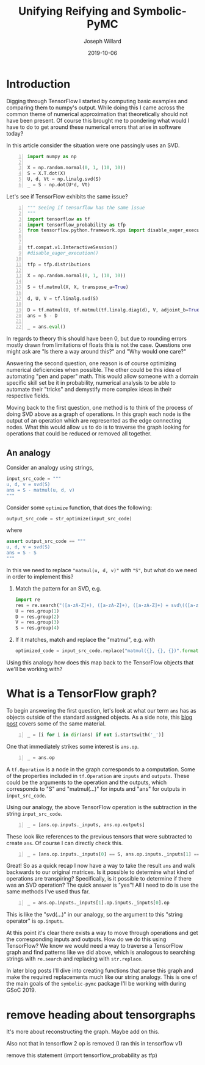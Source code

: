 #+Title: Unifying Reifying and Symbolic-PyMC
#+Author: Joseph Willard
#+Date: 2019-10-06

#+STARTUP: hideblocks indent hidestars
#+OPTIONS: ^:nil toc:nil d:(not "logbook" "todo" "note" "notes") tex:t |:t broken-links:mark
#+SELECT_TAGS: export
#+EXCLUDE_TAGS: noexport

#+PROPERTY: header-args :session tf :exports both :eval never-export :results output drawer replace
#+PROPERTY: header-args:text :eval never
#+OPTIONS: toc:nil

* Introduction
Digging through TensorFlow I started by computing basic examples and
comparing them to numpy's output. While doing this I came across the
common theme of numerical approximation that theoretically should not
have been present. Of course this brought me to pondering what would I
have to do to get around these numerical errors that arise in software
today?

In this article consider the situation were one passingly uses an SVD.

#+BEGIN_SRC python -n :results value table
  import numpy as np

  X = np.random.normal(0, 1, (10, 10))
  S = X.T.dot(X)
  U, d, Vt = np.linalg.svd(S)
  _ = S - np.dot(U*d, Vt)
#+END_SRC

#+RESULTS:
:RESULTS:
|   1.0658141e-14 |  -4.4408921e-16 | -2.77555756e-16 | -1.33226763e-15 | -3.55271368e-15 | -5.99520433e-15 | -6.21724894e-15 |  2.22044605e-15 | -1.33226763e-15 | -1.55431223e-15 |
|   8.8817842e-16 |   1.0658141e-14 |  1.33226763e-15 | -2.22044605e-15 | -1.88737914e-15 |  -1.0658141e-14 | -6.21724894e-15 |  -8.8817842e-16 | -3.66373598e-15 | -6.66133815e-15 |
| -1.72084569e-15 |  1.77635684e-15 | -2.66453526e-15 | -3.55271368e-15 | -7.77156117e-16 | -2.88657986e-15 |  5.55111512e-16 |   8.8817842e-16 |  2.66453526e-15 |  7.77156117e-16 |
| -4.88498131e-15 |  2.22044605e-16 | -2.22044605e-15 | -3.55271368e-15 |  1.77635684e-15 |  2.66453526e-15 | -7.21644966e-16 | -2.66453526e-15 |  1.33226763e-15 | -1.33226763e-15 |
| -3.55271368e-15 | -7.77156117e-16 | -2.44249065e-15 | -1.77635684e-15 |  1.77635684e-15 |  3.10862447e-15 |  1.33226763e-15 |  -4.4408921e-16 | -1.94289029e-15 |  -8.8817842e-16 |
| -3.77475828e-15 | -5.32907052e-15 | -2.55351296e-15 | -2.44249065e-15 |   4.4408921e-16 |  3.55271368e-15 |  8.43769499e-15 |  1.99840144e-15 |  1.44328993e-15 |  2.66453526e-15 |
|  -8.8817842e-16 | -9.76996262e-15 |  3.33066907e-16 |  3.05311332e-15 |  2.22044605e-15 |  5.32907052e-15 | -1.77635684e-15 |   4.4408921e-16 |             0.0 |  3.55271368e-15 |
|   4.4408921e-15 | -1.77635684e-15 |   4.4408921e-16 |  1.77635684e-15 | -1.33226763e-15 | -2.22044605e-16 | -1.55431223e-15 |  -8.8817842e-16 |  -4.4408921e-16 |   4.4408921e-16 |
|   8.8817842e-16 |   4.4408921e-16 |  2.22044605e-16 |             0.0 | -2.22044605e-16 |  6.66133815e-16 |  1.33226763e-15 | -1.33226763e-15 |  -4.4408921e-15 | -1.55431223e-15 |
|  -4.4408921e-16 | -1.77635684e-15 | -2.44249065e-15 | -2.22044605e-15 | -2.22044605e-15 |  3.55271368e-15 |             0.0 |  -8.8817842e-16 | -1.55431223e-15 |  -8.8817842e-16 |
:END:

Let's see if TensorFlow exhibits the same issue?

#+BEGIN_SRC python -n :results value table
  """ Seeing if tensorflow has the same issue
  """
  import tensorflow as tf
  import tensorflow_probability as tfp
  from tensorflow.python.framework.ops import disable_eager_execution


  tf.compat.v1.InteractiveSession()
  #disable_eager_execution()

  tfp = tfp.distributions

  X = np.random.normal(0, 1, (10, 10))

  S = tf.matmul(X, X, transpose_a=True)

  d, U, V = tf.linalg.svd(S)

  D = tf.matmul(U, tf.matmul(tf.linalg.diag(d), V, adjoint_b=True))
  ans = S - D

  _ = ans.eval()
#+END_SRC

#+RESULTS:
:RESULTS:
| -2.30926389e-14 | -2.22044605e-14 | -1.77635684e-15 | -1.88737914e-15 |  7.10542736e-15 | -9.32587341e-15 |  2.66453526e-15 | -9.76996262e-15 | -2.87270208e-15 | -2.22738494e-15 |
| -1.86517468e-14 | -3.90798505e-14 |  6.66133815e-15 |  5.32907052e-15 | -1.22124533e-15 | -1.95399252e-14 | -2.22044605e-15 |  -3.8719028e-15 |  -4.4408921e-16 |  1.11022302e-15 |
| -3.10862447e-15 |  1.77635684e-15 | -2.48689958e-14 |  1.77635684e-15 |  1.19904087e-14 |   4.6629367e-15 |  6.21724894e-15 |  5.32907052e-15 |  2.39808173e-14 |  3.10862447e-15 |
| -2.10942375e-15 |  3.55271368e-15 | -2.22044605e-15 | -1.59872116e-14 |  1.02140518e-14 |  7.99360578e-15 |  1.11022302e-15 |  5.30825384e-15 | -1.11022302e-14 | -1.33226763e-15 |
|  4.88498131e-15 |  -8.8817842e-16 |  1.42108547e-14 |  8.43769499e-15 | -2.13162821e-14 | -6.06459327e-15 | -4.88498131e-15 | -4.88498131e-15 | -7.10542736e-15 |  1.99840144e-15 |
| -3.99680289e-15 | -1.59872116e-14 |  9.32587341e-15 |   8.8817842e-15 | -6.75848266e-15 |  -8.8817842e-15 | -3.55271368e-15 | -5.32907052e-15 |             0.0 |  6.66133815e-16 |
|   4.4408921e-16 | -3.55271368e-15 |  6.21724894e-15 |  2.22044605e-15 | -5.77315973e-15 | -3.55271368e-15 | -3.55271368e-15 |   8.8817842e-16 | -7.54951657e-15 | -1.60982339e-15 |
| -7.54951657e-15 | -2.51187959e-15 |   8.8817842e-16 |  5.64132074e-15 | -3.44169138e-15 | -2.66453526e-15 |  1.44328993e-15 |  -8.8817842e-15 | -6.21724894e-15 | -5.32907052e-15 |
| -7.99360578e-15 | -7.99360578e-15 |  2.13162821e-14 | -1.11022302e-14 |  -4.4408921e-16 |  -4.4408921e-15 | -3.99680289e-15 | -1.24344979e-14 | -1.77635684e-14 |  3.55271368e-15 |
| -3.21270788e-15 |  -8.8817842e-16 |  9.76996262e-15 | -3.55271368e-15 |  3.33066907e-15 | -2.44249065e-15 | -1.38777878e-15 | -3.55271368e-15 |             0.0 |  1.77635684e-15 |
:END:

In regards to theory this should have been 0, but due to rounding
errors mostly drawn from limitations of floats this is not the
case. Questions one might ask are "Is there a way around this?"
and "Why would one care?"

Answering the second question, one reason is of course optimizing
numerical deficiencies when possible. The other could be this idea of
automating "pen and paper" math. This would allow someone with a
domain specific skill set be it in probability, numerical analysis to
be able to automate their "tricks" and demystify more complex ideas in
their respective fields.

Moving back to the first question, one method is to think of the
process of doing SVD above as a graph of operations. In this graph
each node is the output of an operation which are represented as the
edge connecting nodes. What this would allow us to do is to traverse
the graph looking for operations that could be reduced or removed all
together.


** An analogy
Consider an analogy using strings,

#+BEGIN_SRC python
input_src_code = """
u, d, v = svd(S)
ans = S - matmul(u, d, v)
"""
#+END_SRC

#+RESULTS:
:RESULTS:
:END:

Consider some ~optimize~ function, that does the following:

#+BEGIN_SRC python
output_src_code = str_optimize(input_src_code)
#+END_SRC

where

#+BEGIN_SRC python
assert output_src_code == """
u, d, v = svd(S)
ans = S - S
"""
#+END_SRC

In this we need to replace ~"matmul(u, d, v)"~ with ~"S"~, but what
do we need in order to implement this? 

1. Match the pattern for an SVD, e.g.
  #+BEGIN_SRC python
    import re
    res = re.search("([a-zA-Z]+), ([a-zA-Z]+), ([a-zA-Z]+) = svd\(([a-zA-Z]+)\)", input_src_code)
    U = res.group(1)
    D = res.group(2)
    V = res.group(3)
    S = res.group(4)
  #+END_SRC

  #+RESULTS:
  :RESULTS:
  :END:

2. If it matches, match and replace the "matmul", e.g. with
  #+BEGIN_SRC python
  optimized_code = input_src_code.replace("matmul({}, {}, {})".format(U, D, V), S)
  #+END_SRC

Using this analogy how does this map back to the TensorFlow objects
that we'll be working with?

* What is a TensorFlow graph?

To begin answering the first question, let's look at what our term
~ans~ has as objects outside of the standard assigned objects. As a
side note, this [[https://blog.jakuba.net/2017/05/30/Visualizing-TensorFlow-Graphs-in-Jupyter-Notebooks/][blog post]] covers some of the same material.

#+BEGIN_SRC python -n :results value pp :wrap "src python :eval never"
  _ = [i for i in dir(ans) if not i.startswith('_')]
#+END_SRC

#+RESULTS:
#+BEGIN_src python :eval never
['OVERLOADABLE_OPERATORS',
 'consumers',
 'device',
 'dtype',
 'eval',
 'get_shape',
 'graph',
 'name',
 'op',
 'set_shape',
 'shape',
 'value_index']
#+END_src

One that immediately strikes some interest is ~ans.op~. 

#+BEGIN_SRC python -n :results value pp :wrap "src python :eval never"
  _ = ans.op
#+END_SRC

#+RESULTS:
#+BEGIN_src python :eval never
<tf.Operation 'sub_4' type=Sub>
#+END_src

A ~tf.Operation~ is a node in the graph corresponds to a
computation. Some of the properties included in ~tf.Operation~ are
~inputs~ and ~outputs~. These could be the arguments to the operation
and the outputs, which corresponds to "S" and "matmul(...)" for inputs
and "ans" for outputs in ~input_src_code~.

Using our analogy, the above TensorFlow operation is the subtraction
in the string ~input_src_code~.


#+BEGIN_SRC python -n :results value pp :wrap "src python :eval never"
  _ = [ans.op.inputs._inputs, ans.op.outputs]
#+END_SRC

#+RESULTS:
#+BEGIN_src python :eval never
[[<tf.Tensor 'MatMul_12:0' shape=(10, 10) dtype=float64>,
  <tf.Tensor 'MatMul_14:0' shape=(10, 10) dtype=float64>],
 [<tf.Tensor 'sub_4:0' shape=(10, 10) dtype=float64>]]
#+END_src

These look like references to the previous tensors that were
subtracted to create ~ans~. Of course I can directly check this.

#+BEGIN_SRC python -n :results value pp :wrap "src python :eval never"
  _ = [ans.op.inputs._inputs[0] == S, ans.op.inputs._inputs[1] == D]
#+END_SRC

#+RESULTS:
#+BEGIN_src python :eval never
[True, True]
#+END_src

Great! So as a quick recap I now have a way to take the result ~ans~
and walk backwards to our original matrices. Is it possible to
determine what kind of operations are transpiring? Specifically, is it
possible to determine if there was an SVD operation? The quick answer
is "yes"! All I need to do is use the same methods I've used thus
far.

#+BEGIN_SRC python -n :results value pp :wrap "src python :eval never"
  _ = ans.op.inputs._inputs[1].op.inputs._inputs[0].op
#+END_SRC

#+RESULTS:
#+BEGIN_src python :eval never
<tf.Operation 'Svd_4' type=Svd>
#+END_src
 
This is like the "svd(...)" in our analogy, so the argument to this
"string operator" is ~op.inputs~.

At this point it's clear there exists a way to move through operations
and get the corresponding inputs and outputs. How do we do this using TensorFlow? We
know we would need a way to traverse a TensorFlow graph and find patterns like we
did above, which is analogous to searching strings with ~re.search~ and
replacing with ~str.replace~.


In later blog posts I'll dive into creating functions that parse this
graph and make the required replacements much like our string
analogy. This is one of the main goals of the ~symbolic-pymc~ package
I'll be working with during GSoC 2019.





* remove move to different b                                                              :noexport:

#+BEGIN_SRC python -n :exports both :results output
  import symbolic_pymc.tensorflow
  from symbolic_pymc.unify import (ExpressionTuple, etuple, tuple_expression)
  z = tuple_expression(ans)
#+END_SRC


# add portion that talks about tuple_expression and unify against that

#+NAME:
#+BEGIN_SRC python -n :exports both :results output
  from graphviz import Digraph

  def tf_to_dot(graph):
     dot = Digraph()
     for n in graph.as_graph_def().node:
         dot.node(n.name, label=n.name)
         for i in n.input:
             dot.edge(i, n.name)
     return dot


  dgraph = tf_to_dot(ans.graph)

  dgraph.render('/tmp/graph.png', view=True)
#+END_SRC

#+CAPTION:

#+BEGIN_SRC python
input_src_code = """
u, d, v = svd(S)
ans = S - matmul(u, d, v)
"""
#+END_SRC

Consider some src_python{optimize} function, that does the following:

#+BEGIN_SRC python
output_src_code = str_optimize(input_src_code)
#+END_SRC

where

#+BEGIN_SRC python
assert output_src_code == """
u, d, v = svd(S)
ans = S - S
"""
#+END_SRC

In this we need to replace src_python{"matmul(u, d, v)"} with src_python{"S"}, but what
*exactly* do we need in order to implement this? 

1. Match the pattern for an SVD, e.g.
  #+BEGIN_SRC python
  res = re.search("([a-zA-Z]+), ([a-zA-Z]+), ([a-zA-Z]+) = svd\(([a-zA-Z]+)\)", input_src_code)
  U = res.group(1)
  D = res.group(2)
  V = res.group(3)
  S = res.group(4)
  #+END_SRC
2. If it matches, match and replace the "matmul", e.g. with
  #+BEGIN_SRC python
  optimized_code = input_src_code.replace("matmul({}, {}, {})".format(U, D, V), S)
  #+END_SRC


How does this analogy map to back the TensorFlow objects we have been working with? 

For example in our situation when is a person doing
a SVD? This concept can be described through the notion of
"goals". However, before introducing the idea one must talk about the
concepts of unify and reify. 



** Unify
The idea behind unify is to take two similar terms and form a
substitution which can be thought of as a mapping between variables
and values. Let's look at a few quick examples,

| Constant | Variable | Substitution |
| (4, 5)   | (x, 5)   | {x: 4}       |
| 'test'   | 'txst'   | {x: 'e'}     |

In layman's terms at this point I'm looking for effectively the set
of values that make the statement true. Below are some examples of
terms that do not unify,

| Constant | Variable | Substitution |
| (4, 5)   | (3, x)   | NA           |
| 'test'   | 'exror'  | NA           |

** Reify
Reify is the opposite operation to unify. This implies that it takes a
variable and a substitution and returns a value that contains no
variables. Below is a quick example,


| Variable | Substitution | Constant |
| (x, 10)  | {x: 5}       | (5, 10)  |
| 'mxsic'  | {x: 'u'}     | 'music'  |

** Goals and there constructors
Using the two concepts above I can now introduce the idea of a
goal. A goal is effectively a stream of substitutions which can be
demonstrated in the following example,

Given that `x is a member of both `(8, 5, 2) and `(5, 2, 9) a stream
of substitutions are {x: 5}, {x: 2}.

** Conclusion
The ability to create graphs and have goals like described allow us to
answer the questions posed at the beginning. In later posts I'll focus
on this idea as it relates to the work I am doing for GSoC.




* work                                                             :noexport:

#+BEGIN_SRC python -n :exports both :results output
  import symbolic_pymc.tensorflow
  from symbolic_pymc.unify import (ExpressionTuple, etuple, tuple_expression)
  z = tuple_expression(ans)
#+END_SRC


# add portion that talks about tuple_expression and unify against that

#+NAME:
#+BEGIN_SRC python -n :exports both :results output
  from graphviz import Digraph

  def tf_to_dot(graph):
     dot = Digraph()
     for n in graph.as_graph_def().node:
         dot.node(n.name, label=n.name)
         for i in n.input:
             dot.edge(i, n.name)
     return dot


  dgraph = tf_to_dot(ans.graph)

  dgraph.render('/tmp/graph.png', view=True)
#+END_SRC

#+CAPTION:


* remove heading about tensorgraphs
It's more about reconstructing the graph.
Maybe add on this. 


Also not that in tensorflow 2 op is removed (I ran this in tensorflow v1)


remove this statement (import tensorflow_probability as tfp) 
